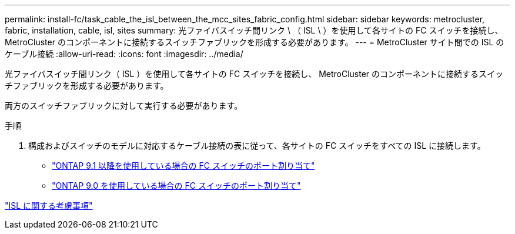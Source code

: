 ---
permalink: install-fc/task_cable_the_isl_between_the_mcc_sites_fabric_config.html 
sidebar: sidebar 
keywords: metrocluster, fabric, installation, cable, isl, sites 
summary: 光ファイバスイッチ間リンク \ （ ISL \ ）を使用して各サイトの FC スイッチを接続し、 MetroCluster のコンポーネントに接続するスイッチファブリックを形成する必要があります。 
---
= MetroCluster サイト間での ISL のケーブル接続
:allow-uri-read: 
:icons: font
:imagesdir: ../media/


[role="lead"]
光ファイバスイッチ間リンク（ ISL ）を使用して各サイトの FC スイッチを接続し、 MetroCluster のコンポーネントに接続するスイッチファブリックを形成する必要があります。

両方のスイッチファブリックに対して実行する必要があります。

.手順
. 構成およびスイッチのモデルに対応するケーブル接続の表に従って、各サイトの FC スイッチをすべての ISL に接続します。
+
** link:concept_port_assignments_for_fc_switches_when_using_ontap_9_1_and_later.html["ONTAP 9.1 以降を使用している場合の FC スイッチのポート割り当て"]
** link:concept_port_assignments_for_fc_switches_when_using_ontap_9_0.html["ONTAP 9.0 を使用している場合の FC スイッチのポート割り当て"]




link:concept_considerations_isls_mcfc.html["ISL に関する考慮事項"]
